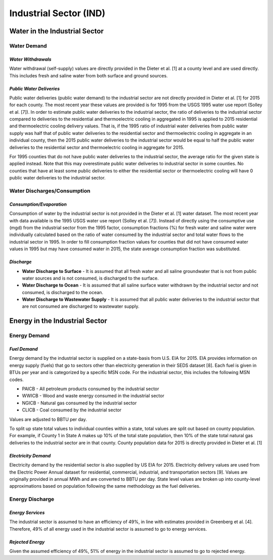 **************************
Industrial Sector (IND)
**************************

Water in the Industrial Sector
################################################

**Water Demand**
**********************************

*Water Withdrawals*
-----------------------------
Water withdrawal (self-supply) values are directly provided in the Dieter et al. [1] at a county level and are used directly. This includes fresh and saline water from both surface and ground sources.

*Public Water Deliveries*
-----------------------------
Public water deliveries (public water demand) to the industrial sector are not directly provided in Dieter et al. [1] for 2015 for each county. The most recent year these values are provided is for 1995 from the USGS 1995 water use report (Solley et al. [7]). In order to estimate public water deliveries to the industrial sector, the ratio of deliveries to the industrial sector compared to deliveries to the residential and thermoelectric cooling in aggregated in 1995 is applied to 2015 residential and thermoelectric cooling delivery values. That is, if the 1995 ratio of industrial water deliveries from public water supply was half that of public water deliveries to the residential sector and thermoelectric cooling in aggregate in an individual county, then the 2015 public water deliveries to the industrial sector would be equal to half the public water deliveries to the residential sector and thermoelectric cooling in aggregate for 2015.

For 1995 counties that do not have public water deliveries to the industrial sector, the average ratio for the given state is applied instead. Note that this may overestimate public water deliveries to industrial sector in some counties. No counties that have at least some public deliveries to either the residential sector or thermoelectric cooling will have 0 public water deliveries to the industrial sector.

**Water Discharges/Consumption**
**********************************

*Consumption/Evaporation*
-----------------------------
Consumption of water by the industrial sector is not provided in the Dieter et al. [1] water dataset. The most recent year with data available is the 1995 USGS water use report (Solley et al. [7]). Instead of directly using the consumptive use (mgd) from the industrial sector from the 1995 factor, consumption fractions (%) for fresh water and saline water were individually calculated based on the ratio of water consumed by the industrial sector and total water flows to the industrial sector in 1995. In order to fill consumption fraction values for counties that did not have consumed water values in 1995 but may have consumed water in 2015, the state average consumption fraction was substituted.

*Discharge*
-----------------------------

* **Water Discharge to Surface** - It is assumed that all fresh water and all saline groundwater that is not from public water sources and is not consumed, is discharged to the surface.
* **Water Discharge to Ocean** - It is assumed that all saline surface water withdrawn by the industrial sector and not consumed, is discharged to the ocean.
* **Water Discharge to Wastewater Supply** - It is assumed that all public water deliveries to the industrial sector that are not consumed are discharged to wastewater supply.

Energy in the Industrial Sector
################################################

**Energy Demand**
**********************************

*Fuel Demand*
-----------------------------
Energy demand by the industrial sector is supplied on a state-basis from U.S. EIA for 2015. EIA provides information on energy supply (fuels) that go to sectors other than electricity generation in their SEDS dataset [8]. Each fuel is given in BTUs per year and is categorized by a specific MSN code. For the industrial sector, this includes the following MSN codes.

* PAICB - All petroleum products consumed by the industrial sector
* WWICB - Wood and waste energy consumed in the industrial sector
* NGICB - Natural gas consumed by the industrial sector
* CLICB - Coal consumed by the industrial sector

Values are adjusted to BBTU per day.

To split up state total values to individual counties within a state, total values are split out based on county population. For example, if County 1 in State A makes up 10% of the total state population, then 10% of the state total natural gas deliveries to the industrial sector are in that county. County population data for 2015 is directly provided in Dieter et al. [1]

*Electricity Demand*
-----------------------------
Electricity demand by the residential sector is also supplied by US EIA for 2015. Electricity delivery values are used from the Electric Power Annual dataset for residential, commercial, industrial, and transportation sectors [9]. Values are originally provided in annual MWh and are converted to BBTU per day. State level values are broken up into county-level approximations based on population following the same methodology as the fuel deliveries.

**Energy Discharge**
**********************************

*Energy Services*
-----------------------------
The industrial sector is assumed to have an efficiency of 49%, in line with estimates provided in Greenberg et al. [4]. Therefore, 49% of all energy used in the industrial sector is assumed to go to energy services.

*Rejected Energy*
-----------------------------
Given the assumed efficiency of 49%, 51% of energy in the industrial sector is assumed to go to rejected energy.